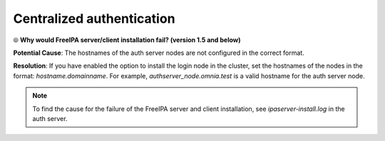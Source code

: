 Centralized authentication
=============================

⦾ **Why would FreeIPA server/client installation fail? (version 1.5 and below)**

**Potential Cause**: The hostnames of the auth server nodes are not configured in the correct format.

**Resolution**: If you have enabled the option to install the login node in the cluster, set the hostnames of the nodes in the format: *hostname.domainname*. For example, *authserver_node.omnia.test* is a valid hostname for the auth server node.

.. note:: To find the cause for the failure of the FreeIPA server and client installation, see *ipaserver-install.log* in the auth server.